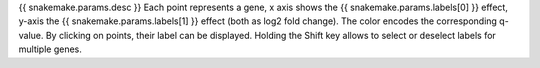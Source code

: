 {{ snakemake.params.desc }}
Each point represents a gene, x axis shows the {{ snakemake.params.labels[0] }} effect, y-axis the {{ snakemake.params.labels[1] }} effect (both as log2 fold change).
The color encodes the corresponding q-value.
By clicking on points, their label can be displayed.
Holding the Shift key allows to select or deselect labels for multiple genes.